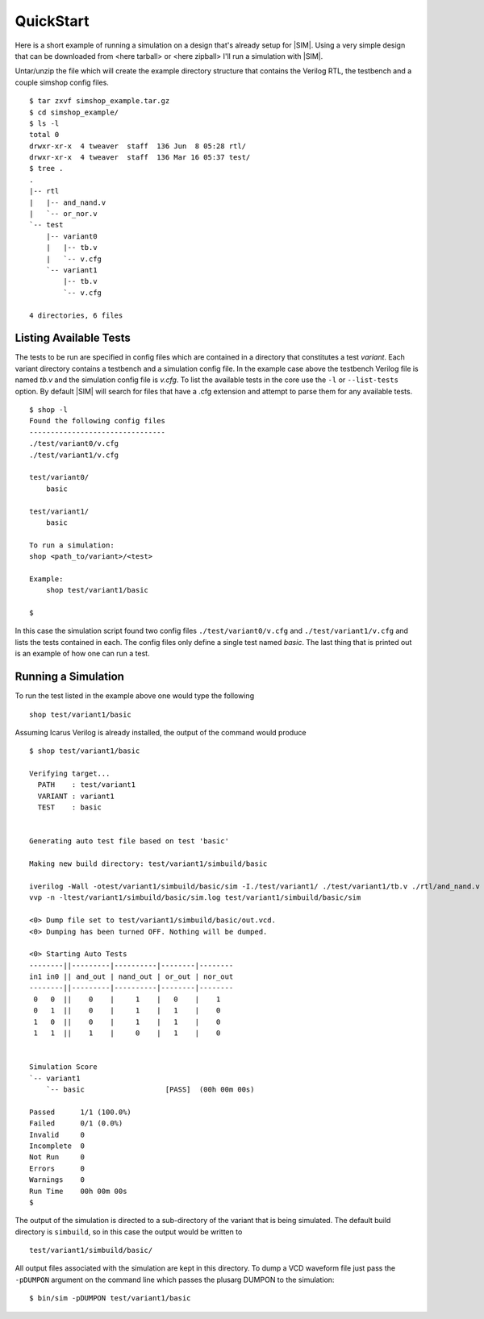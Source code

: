 ==========
QuickStart
==========
Here is a short example of running a simulation on a design that's already
setup for |SIM|. Using a very simple design that can be downloaded from
<here tarball> or <here zipball> I'll run a simulation with |SIM|.

.. todo::
    Add the actual file links


Untar/unzip the file which will create the example directory structure that
contains the Verilog RTL, the testbench and a couple simshop config files.

::
    
    $ tar zxvf simshop_example.tar.gz
    $ cd simshop_example/
    $ ls -l
    total 0
    drwxr-xr-x  4 tweaver  staff  136 Jun  8 05:28 rtl/
    drwxr-xr-x  4 tweaver  staff  136 Mar 16 05:37 test/
    $ tree .
    .
    |-- rtl
    |   |-- and_nand.v
    |   `-- or_nor.v
    `-- test
        |-- variant0
        |   |-- tb.v
        |   `-- v.cfg
        `-- variant1
            |-- tb.v
            `-- v.cfg

    4 directories, 6 files

Listing Available Tests
-----------------------
The tests to be run are specified in config files which are contained in a
directory that constitutes a test *variant*. Each variant directory contains a
testbench and a simulation config file. In the example case above the testbench
Verilog file is named *tb.v* and the simulation config file is *v.cfg*. To list
the available tests in the core use the ``-l`` or ``--list-tests`` option. By
default |SIM| will search for files that have a .cfg extension and attempt to
parse them for any available tests.

::

    $ shop -l
    Found the following config files
    --------------------------------
    ./test/variant0/v.cfg
    ./test/variant1/v.cfg

    test/variant0/
        basic

    test/variant1/
        basic

    To run a simulation:
    shop <path_to/variant>/<test>

    Example:
        shop test/variant1/basic
    
    $


In this case the simulation script found two config files 
``./test/variant0/v.cfg`` and ``./test/variant1/v.cfg``
and lists the tests contained in each. The config files only define a single
test named *basic*. The last thing that is printed out is an example of how
one can run a test.


Running a Simulation
--------------------
To run the test listed in the example above one would type the following

::

    shop test/variant1/basic


Assuming Icarus Verilog is already installed, the output of the command would
produce

::

    $ shop test/variant1/basic

    Verifying target...
      PATH    : test/variant1
      VARIANT : variant1
      TEST    : basic


    Generating auto test file based on test 'basic'

    Making new build directory: test/variant1/simbuild/basic

    iverilog -Wall -otest/variant1/simbuild/basic/sim -I./test/variant1/ ./test/variant1/tb.v ./rtl/and_nand.v ./rtl/or_nor.v test/variant1/simbuild/basic/auto_test.v
    vvp -n -ltest/variant1/simbuild/basic/sim.log test/variant1/simbuild/basic/sim

    <0> Dump file set to test/variant1/simbuild/basic/out.vcd.
    <0> Dumping has been turned OFF. Nothing will be dumped.

    <0> Starting Auto Tests
    --------||---------|----------|--------|--------
    in1 in0 || and_out | nand_out | or_out | nor_out
    --------||---------|----------|--------|--------
     0   0  ||    0    |     1    |   0    |    1
     0   1  ||    0    |     1    |   1    |    0
     1   0  ||    0    |     1    |   1    |    0
     1   1  ||    1    |     0    |   1    |    0


    Simulation Score              
    `-- variant1                  
        `-- basic                   [PASS]  (00h 00m 00s)

    Passed      1/1 (100.0%)
    Failed      0/1 (0.0%)
    Invalid     0
    Incomplete  0
    Not Run     0
    Errors      0
    Warnings    0
    Run Time    00h 00m 00s
    $ 

    
The output of the simulation is directed to a sub-directory of the variant that
is being simulated.  The default build directory is ``simbuild``, so in this
case the output would be written to 
::

    test/variant1/simbuild/basic/

All output files associated with the simulation are kept in this directory.  To
dump a VCD waveform file just pass the ``-pDUMPON`` argument on the command
line which passes the plusarg DUMPON to the simulation:

::

    $ bin/sim -pDUMPON test/variant1/basic
